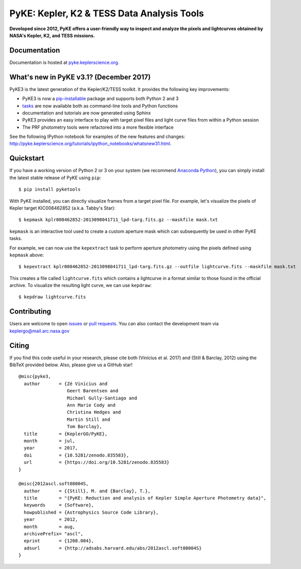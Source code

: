 PyKE: Kepler, K2 & TESS Data Analysis Tools
============================================
|pypi-badge| |ci-badge| |appveyor-badge| |cov-badge| |doi-badge|

.. |pypi-badge| image:: https://img.shields.io/pypi/v/pyketools.svg
                :target: https://pypi.python.org/pypi/pyketools
.. |ci-badge| image:: https://travis-ci.org/KeplerGO/pyke.svg?branch=master
              :target: https://travis-ci.org/KeplerGO/pyke
.. |appveyor-badge| image:: https://ci.appveyor.com/api/projects/status/6jvv5d7a142gwm8a/branch/master?svg=true
                    :target: https://ci.appveyor.com/project/mirca/pyke
.. |cov-badge| image:: https://codecov.io/gh/KeplerGO/pyke/branch/master/graph/badge.svg
              :target: https://codecov.io/gh/KeplerGO/pyke
.. |doi-badge| image:: https://zenodo.org/badge/DOI/10.5281/zenodo.835584.svg
              :target: https://doi.org/10.5281/zenodo.835584


**Developed since 2012, PyKE offers a user-friendly way to inspect and analyze
the pixels and lightcurves obtained by NASA's Kepler, K2, and TESS missions.**

Documentation
-------------

Documentation is hosted at `pyke.keplerscience.org <http://pyke.keplerscience.org>`_.

What's new in PyKE v3.1? (December 2017)
----------------------------------------

PyKE3 is the latest generation of the Kepler/K2/TESS toolkit.
It provides the following key improvements:

* PyKE3 is now a `pip-installable <http://pyke.keplerscience.org/en/latest/install.html#installing-pyke>`_ package and supports both Python 2 and 3
* `tasks <http://pyke.keplerscience.org/en/latest/overview.html>`_ are now available both as command-line tools and Python functions
* documentation and tutorials are now generated using Sphinx
* PyKE3 provides an easy interface to play with target pixel files and light curve files
  from within a Python session
* The PRF photometry tools were refactored into a more flexible interface

See the following IPython notebook for examples of the new features and changes: http://pyke.keplerscience.org/tutorials/ipython_notebooks/whatsnew31.html.

Quickstart
----------

If you have a working version of Python 2 or 3 on your system
(we recommend `Anaconda Python <https://www.continuum.io/downloads>`_),
you can simply install the latest stable release of PyKE using ``pip``::

    $ pip install pyketools

With PyKE installed, you can directly visualize frames from a target pixel file.
For example, let's visualize the pixels of Kepler target KIC008462852
(a.k.a. Tabby's Star)::

    $ kepmask kplr008462852-2013098041711_lpd-targ.fits.gz --maskfile mask.txt

.. we should use full url addresses for images henceforth, so that they will be correctly captured by PYPI

.. image:: http://pyke.keplerscience.org/_images/kepmask1.png

``kepmask`` is an interactive tool used to create a custom
aperture mask which can subsequently be used in other PyKE tasks.

For example, we can now use the ``kepextract`` task to perform aperture photometry using the pixels defined using ``kepmask`` above::

    $ kepextract kplr008462852-2013098041711_lpd-targ.fits.gz --outfile lightcurve.fits --maskfile mask.txt

This creates a file called ``lightcurve.fits`` which contains a lightcurve in a format similar to those found in the official archive.
To visualize the resulting light curve, we can use ``kepdraw``::

    $ kepdraw lightcurve.fits

.. image:: http://pyke.keplerscience.org/_images/kepdraw1.png


Contributing
------------

Users are welcome to open `issues <https://github.com/KeplerGO/PyKE/issues>`_ or `pull requests <https://github.com/KeplerGO/PyKE/pulls>`_.
You can also contact the development team via keplergo@mail.arc.nasa.gov


Citing
------

If you find this code useful in your research, please cite both (Vinícius et al. 2017) and (Still & Barclay, 2012)
using the BibTeX provided below. Also, please give us a GitHub star!

::

    @misc{pyke3,
      author       = {Zé Vinícius and
                      Geert Barentsen and
                      Michael Gully-Santiago and
                      Ann Marie Cody and
                      Christina Hedges and
                      Martin Still and
                      Tom Barclay},
      title        = {KeplerGO/PyKE},
      month        = jul,
      year         = 2017,
      doi          = {10.5281/zenodo.835583},
      url          = {https://doi.org/10.5281/zenodo.835583}
    }

    @misc{2012ascl.soft08004S,
      author       = {{Still}, M. and {Barclay}, T.},
      title        = "{PyKE: Reduction and analysis of Kepler Simple Aperture Photometry data}",
      keywords     = {Software},
      howpublished = {Astrophysics Source Code Library},
      year         = 2012,
      month        = aug,
      archivePrefix= "ascl",
      eprint       = {1208.004},
      adsurl       = {http://adsabs.harvard.edu/abs/2012ascl.soft08004S}
    }
